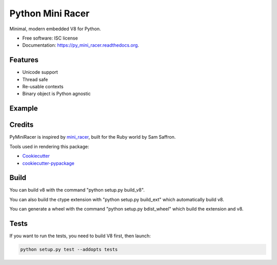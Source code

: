===============================
Python Mini Racer
===============================

.. image:: https://img.shields.io/pypi/v/py_mini_racer.svg
        :target: https://pypi.python.org/pypi/py_mini_racer

.. image:: https://img.shields.io/travis/sqreen/py_mini_racer.svg
        :target: https://travis-ci.org/sqreen/py_mini_racer

.. image:: https://readthedocs.org/projects/py_mini_racer/badge/?version=latest
        :target: https://readthedocs.org/projects/py_mini_racer/?badge=latest
        :alt: Documentation Status


Minimal, modern embedded V8 for Python.

* Free software: ISC license
* Documentation: https://py_mini_racer.readthedocs.org.

Features
--------

* Unicode support
* Thread safe
* Re-usable contexts
* Binary object is Python agnostic

Example
-------

.. code:: python
    >>> from py_mini_racer import py_mini_racer
    >>> ctx = py_mini_racer.Context()
    >>> ctx.eval('1+1')
    2
    >>> ctx.eval("var x = {company: 'Sqreen'}; x.company")
    u'Sqreen'
    >>> print ctx.eval(u"'\N{HEAVY BLACK HEART}'")
    ❤
    >>> ctx.eval("var fun = () => ({ foo: 1 });")
    >>> ctx.call("fun")
    {u'foo': 1}

Credits
-------

PyMiniRacer is inspired by mini_racer_, built for the Ruby world by Sam Saffron.

.. _mini_racer: :https://github.com/SamSaffron/mini_racer

Tools used in rendering this package:

*  Cookiecutter_
*  `cookiecutter-pypackage`_

.. _Cookiecutter: https://github.com/audreyr/cookiecutter
.. _`cookiecutter-pypackage`: https://github.com/audreyr/cookiecutter-pypackage

Build
-----

You can build v8 with the command "python setup.py build_v8".

You can also build the ctype extension with "python setup.py build_ext" which automatically build v8.

You can generate a wheel with the command "python setup.py bdist_wheel" which build the extension and v8.

Tests
-----

If you want to run the tests, you need to build V8 first, then launch:

.. code:: bash

    python setup.py test --addopts tests
